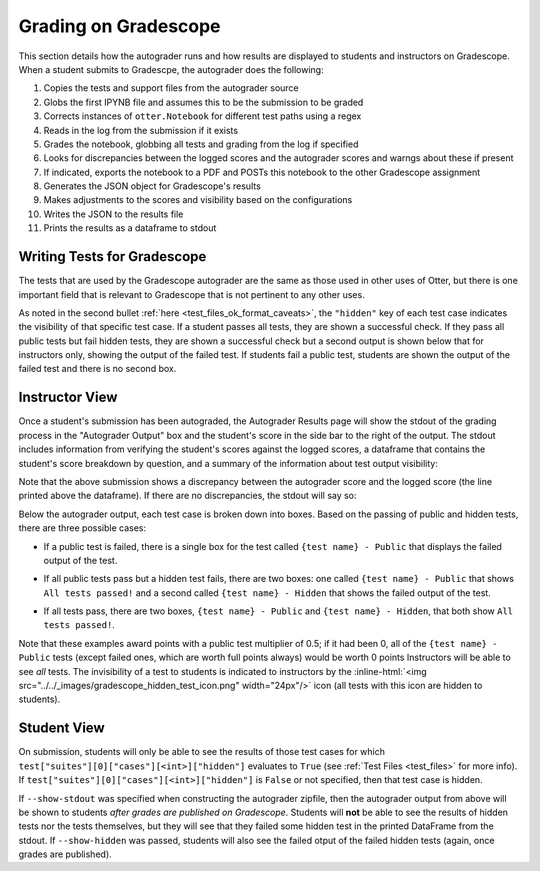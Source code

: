 .. role:: inline-html(raw)
    :format: html


.. _workflow_executing_submissions_gradescope:

Grading on Gradescope
=====================

This section details how the autograder runs and how results are displayed to students and 
instructors on Gradescope. When a student submits to Gradescpe, the autograder does the following:

#. Copies the tests and support files from the autograder source
#. Globs the first IPYNB file and assumes this to be the submission to be graded
#. Corrects instances of ``otter.Notebook`` for different test paths using a regex
#. Reads in the log from the submission if it exists
#. Grades the notebook, globbing all tests and grading from the log if specified
#. Looks for discrepancies between the logged scores and the autograder scores and warngs about 
   these if present
#. If indicated, exports the notebook to a PDF and POSTs this notebook to the other Gradescope 
   assignment
#. Generates the JSON object for Gradescope's results
#. Makes adjustments to the scores and visibility based on the configurations
#. Writes the JSON to the results file
#. Prints the results as a dataframe to stdout


Writing Tests for Gradescope
----------------------------

The tests that are used by the Gradescope autograder are the same as those used in other uses of 
Otter, but there is one important field that is relevant to Gradescope that is not pertinent to any 
other uses.

As noted in the second bullet :ref:`here <test_files_ok_format_caveats>`, the ``"hidden"`` 
key of each test case indicates the visibility of that specific test case. If a student passes all 
tests, they are shown a successful check. If they pass all public tests but fail hidden tests, they 
are shown a successful check but a second output is shown below that for instructors only, showing 
the output of the failed test. If students fail a public test, students are shown the output of the 
failed test and there is no second box.


Instructor View
---------------

Once a student's submission has been autograded, the Autograder Results page will show the stdout of 
the grading process in the "Autograder Output" box and the student's score in the side bar to the 
right of the output. The stdout includes information from verifying the student's scores against the 
logged scores, a dataframe that contains the student's score breakdown by question, and a summary of 
the information about test output visibility:


.. image:: images/gradescope_autograder_output.png
   :target: images/gradescope_autograder_output.png
   :alt: 


Note that the above submission shows a discrepancy between the autograder score and the logged score (the line printed above the dataframe). If there are no discrepancies, the stdout will say so:


.. image:: images/gradescope_autograder_output_no_discrepancy.png
   :target: images/gradescope_autograder_output_no_discrepancy.png
   :alt: 


Below the autograder output, each test case is broken down into boxes. Based on the passing of public and hidden tests, there are three possible cases:


* If a public test is failed, there is a single box for the test called ``{test name} - Public`` that displays the failed output of the test.

  .. image:: images/gradescope_failed_public_test.png
     :target: images/gradescope_failed_public_test.png
     :alt: 

* If all public tests pass but a hidden test fails, there are two boxes: one called ``{test name} - Public`` that shows ``All tests passed!`` and a second called ``{test name} - Hidden`` that shows the failed output of the test.

  .. image:: images/gradescope_failed_hidden_test.png
     :target: images/gradescope_failed_hidden_test.png
     :alt: 

* If all tests pass, there are two boxes, ``{test name} - Public`` and ``{test name} - Hidden``, that both show ``All tests passed!``.

  .. image:: images/gradescope_instructor_test_breakdown.png
     :target: images/gradescope_instructor_test_breakdown.png
     :alt: 

Note that these examples award points with a public test multiplier of 0.5; if it had been 0, all of 
the ``{test name} - Public`` tests (except failed ones, which are worth full points always) would be 
worth 0 points Instructors will be able to see *all* tests. The invisibility of a test to students 
is indicated to instructors by the 
:inline-html:`<img src="../../_images/gradescope_hidden_test_icon.png" width="24px"/>` icon (all tests 
with this icon are hidden to students).


Student View
------------

On submission, students will only be able to see the results of those test cases for which 
``test["suites"][0]["cases"][<int>]["hidden"]`` evaluates to ``True`` (see :ref:`Test Files 
<test_files>` for more info). If ``test["suites"][0]["cases"][<int>]["hidden"]`` is 
``False`` or not specified, then that test case is hidden.

If ``--show-stdout`` was specified when constructing the autograder zipfile, then the autograder 
output from above will be shown to students *after grades are published on Gradescope*. Students 
will **not** be able to see the results of hidden tests nor the tests themselves, but they will see 
that they failed some hidden test in the printed DataFrame from the stdout. If ``--show-hidden`` was 
passed, students will also see the failed otput of the failed hidden tests (again, once grades are 
published).
